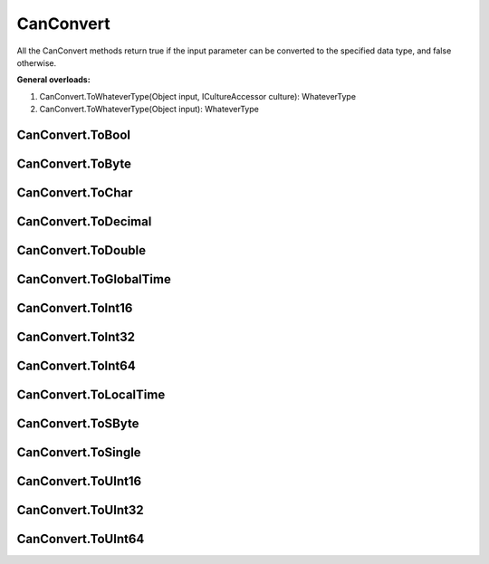 CanConvert
==========

All the CanConvert methods return true if the input parameter can be converted to the specified data type, and false otherwise.

**General overloads:**

1. CanConvert.ToWhateverType(Object input, ICultureAccessor culture): WhateverType
2. CanConvert.ToWhateverType(Object input): WhateverType

CanConvert.ToBool
----------------------

CanConvert.ToByte
----------------------

CanConvert.ToChar
----------------------

CanConvert.ToDecimal
----------------------

CanConvert.ToDouble
----------------------

CanConvert.ToGlobalTime
----------------------

CanConvert.ToInt16
----------------------

CanConvert.ToInt32
----------------------

CanConvert.ToInt64
----------------------

CanConvert.ToLocalTime
----------------------

CanConvert.ToSByte
----------------------

CanConvert.ToSingle
----------------------

CanConvert.ToUInt16
----------------------

CanConvert.ToUInt32
----------------------

CanConvert.ToUInt64
----------------------
